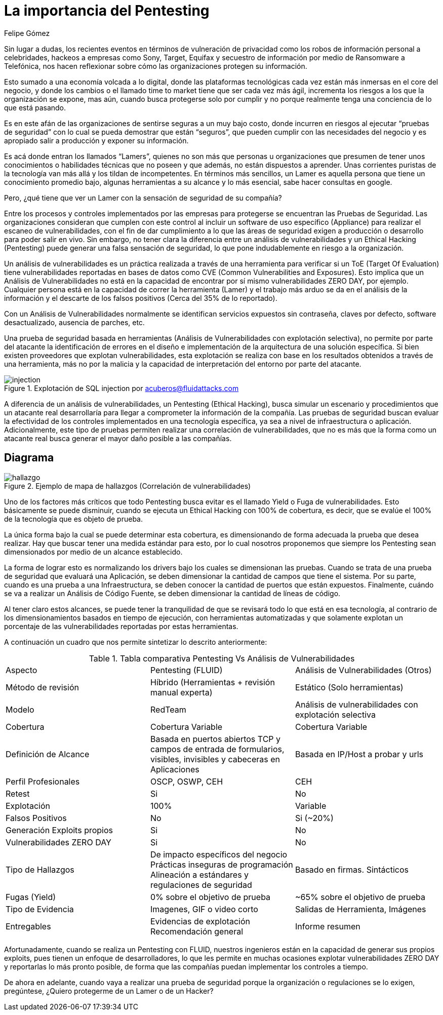 :slug: proteger-organizacion-hacker-lamer/
:date: 2017-12-18
:category: filosofía
:subtitle: Proteja su organización de Hackers, no de Lamers
:tags: seguridad, proteger, información
:image: lamers.png
:alt: Manos tecleando en un editor de texto
:description: Existen herramientas capaces de detectar vulnerabilidades en aplicaciones, sin embargo, a diferencia del Pentesting, éstas no abarcan el 100% de los casos además de presentar falsos positivos. En este artículo hablaremos de la importancia del Pentesting en la protección de aplicaciones.
:keywords: Seguridad, Lamer, Pentesting, Vulnerabilidades, Ethical Hacking, ToE.
:translate: protect-organization-hacker-lamer/
:author: Felipe Gómez
:writer: fgomez
:name: Felipe Gomez Arango
:about1: Account Manager de FLUID, Administrador de Empresas
:about2: Apasionado por la tecnología y la seguridad

= La importancia del Pentesting

Sin lugar a dudas, los recientes eventos en términos de vulneración de
privacidad como los robos de información personal a celebridades, hackeos a
empresas como Sony, Target, Equifax y secuestro de información por medio de
Ransomware a Telefónica, nos hacen reflexionar sobre cómo las organizaciones
protegen su información.

Esto sumado a una economía volcada a lo digital, donde las plataformas
tecnológicas cada vez están más inmersas en el core del negocio, y donde los
cambios o el llamado time to market tiene que ser cada vez más ágil,
incrementa los riesgos a los que la organización se expone, mas aún, cuando
busca protegerse solo por cumplir y no porque realmente tenga una conciencia de
lo que está pasando.

Es en este afán de las organizaciones de sentirse seguras a un muy bajo costo,
donde incurren en riesgos al ejecutar “pruebas de seguridad” con lo cual se
pueda demostrar que están “seguros”, que pueden cumplir con las
necesidades del negocio y es apropiado salir a producción y exponer su
información.

Es acá donde entran los llamados “Lamers”, quienes no son más que
personas u organizaciones que presumen de tener unos conocimientos o
habilidades técnicas que no poseen y que además, no están dispuestos a
aprender. Unas corrientes puristas de la tecnología van más allá y los
tildan de incompetentes. En términos más sencillos, un Lamer es aquella
persona que tiene un conocimiento promedio bajo, algunas herramientas a su
alcance y lo más esencial, sabe hacer consultas en google.

Pero, ¿qué tiene que ver un Lamer con la sensación de seguridad de su
compañía?

Entre los procesos y controles implementados por las empresas para protegerse
se encuentran las Pruebas de Seguridad. Las organizaciones consideran que
cumplen con este control al incluir un software de uso específico (Appliance)
para realizar el escaneo de vulnerabilidades, con el fin de dar cumplimiento a
lo que las áreas de seguridad exigen a producción o desarrollo para poder
salir en vivo. Sin embargo, no tener clara la diferencia entre un análisis de
vulnerabilidades y un Ethical Hacking (Pentesting) puede generar una falsa
sensación de seguridad, lo que pone indudablemente en riesgo a la
organización.

Un análisis de vulnerabilidades es un práctica realizada a través de una
herramienta para verificar si un ToE (Target Of Evaluation) tiene
vulnerabilidades reportadas en bases de datos como CVE (Common Vulnerabilities
and Exposures). Esto implica que un Análisis de Vulnerabilidades no está en
la capacidad de encontrar por sí mismo vulnerabilidades ZERO DAY, por ejemplo.
Cualquier persona está en la capacidad de correr la herramienta (Lamer) y el
trabajo más arduo se da en el análisis de la información y el descarte de
los falsos positivos (Cerca del 35% de lo reportado).

Con un Análisis de Vulnerabilidades normalmente se identifican servicios
expuestos sin contraseña, claves por defecto, software desactualizado,
ausencia de parches, etc.

Una prueba de seguridad basada en herramientas (Análisis de Vulnerabilidades
con explotación selectiva), no permite por parte del atacante la
identificación de errores en el diseño e implementación de la arquitectura
de una solución específica. Si bien existen proveedores que explotan
vulnerabilidades, esta explotación se realiza con base en los resultados
obtenidos a través de una herramienta, más no por la malicia y la capacidad
de interpretación del entorno por parte del atacante.

.Explotación de SQL injection por acuberos@fluidattacks.com
image::animacion-de-explotacion.gif[injection]

A diferencia de un análisis de vulnerabilidades, un Pentesting (Ethical
Hacking), busca simular un escenario y procedimientos que un atacante real
desarrollaría para llegar a comprometer la información de la compañía. Las
pruebas de seguridad buscan evaluar la efectividad de los controles
implementados en una tecnología específica, ya sea a nivel de infraestructura
o aplicación. Adicionalmente, este tipo de pruebas permiten realizar una
correlación de vulnerabilidades, que no es más que la forma como un atacante
real busca generar el mayor daño posible a las compañías.

== Diagrama

.Ejemplo de mapa de hallazgos (Correlación de vulnerabilidades)
image::mapa-hallazgos.png[hallazgo]

Uno de los factores más críticos que todo Pentesting busca evitar es el
llamado Yield o Fuga de vulnerabilidades. Esto básicamente se puede disminuir,
cuando se ejecuta un Ethical Hacking con 100% de cobertura, es decir, que se
evalúe el 100% de la tecnología que es objeto de prueba.

La única forma bajo la cual se puede determinar esta cobertura, es
dimensionando de forma adecuada la prueba que desea realizar. Hay que buscar
tener una medida estándar para esto, por lo cual nosotros proponemos que
siempre los Pentesting sean dimensionados por medio de un alcance establecido.

La forma de lograr esto es normalizando los drivers bajo los cuales se
dimensionan las pruebas. Cuando se trata de una prueba de seguridad que
evaluará una Aplicación, se deben dimensionar la cantidad de campos que tiene
el sistema. Por su parte, cuando es una prueba a una Infraestructura, se deben
conocer la cantidad de puertos que están expuestos. Finalmente, cuándo se va
a realizar un Análisis de Código Fuente, se deben dimensionar la cantidad de
líneas de código.

Al tener claro estos alcances, se puede tener la tranquilidad de que se
revisará todo lo que está en esa tecnología, al contrario de los
dimensionamientos basados en tiempo de ejecución, con herramientas
automatizadas y que solamente explotan un porcentaje de las vulnerabilidades
reportadas por estas herramientas.

A continuación un cuadro que nos permite sintetizar lo descrito anteriormente:

.Tabla comparativa Pentesting Vs Análisis de Vulnerabilidades
|===
| Aspecto | Pentesting (FLUID) | Análisis de Vulnerabilidades (Otros)
| Método de revisión | Híbrido (Herramientas + revisión manual experta) | Estático (Solo herramientas)
| Modelo | RedTeam | Análisis de vulnerabilidades con explotación selectiva
| Cobertura | Cobertura Variable | Cobertura Variable
| Definición de Alcance | Basada en puertos abiertos TCP y campos de entrada de formularios, visibles, invisibles y cabeceras en Aplicaciones | Basada en IP/Host a probar y urls
| Perfil Profesionales | OSCP, OSWP, CEH | CEH
| Retest | Si | No
| Explotación | 100% | Variable
| Falsos Positivos | No | Si (~20%)
| Generación Exploits propios | Si | No
| Vulnerabilidades ZERO DAY | Si | No
| Tipo de Hallazgos | De impacto específicos del negocio Prácticas inseguras de programación Alineación a estándares y regulaciones de seguridad | Basado en firmas.
Sintácticos
| Fugas (Yield) | 0% sobre el objetivo de prueba | ~65% sobre el objetivo de prueba
| Tipo de Evidencia | Imagenes, GIF o video corto | Salidas de Herramienta, Imágenes
| Entregables | Evidencias de explotación Recomendación general | Informe resumen
|===

Afortunadamente, cuando se realiza un Pentesting con FLUID, nuestros ingenieros
están en la capacidad de generar sus propios exploits, pues tienen un enfoque
de desarrolladores, lo que les permite en muchas ocasiones explotar
vulnerabilidades ZERO DAY y reportarlas lo más pronto posible, de forma que
las compañías puedan implementar los controles a tiempo.

De ahora en adelante, cuando vaya a realizar una prueba de seguridad porque la
organización o regulaciones se lo exigen, pregúntese, ¿Quiero protegerme de un
Lamer o de un Hacker?
